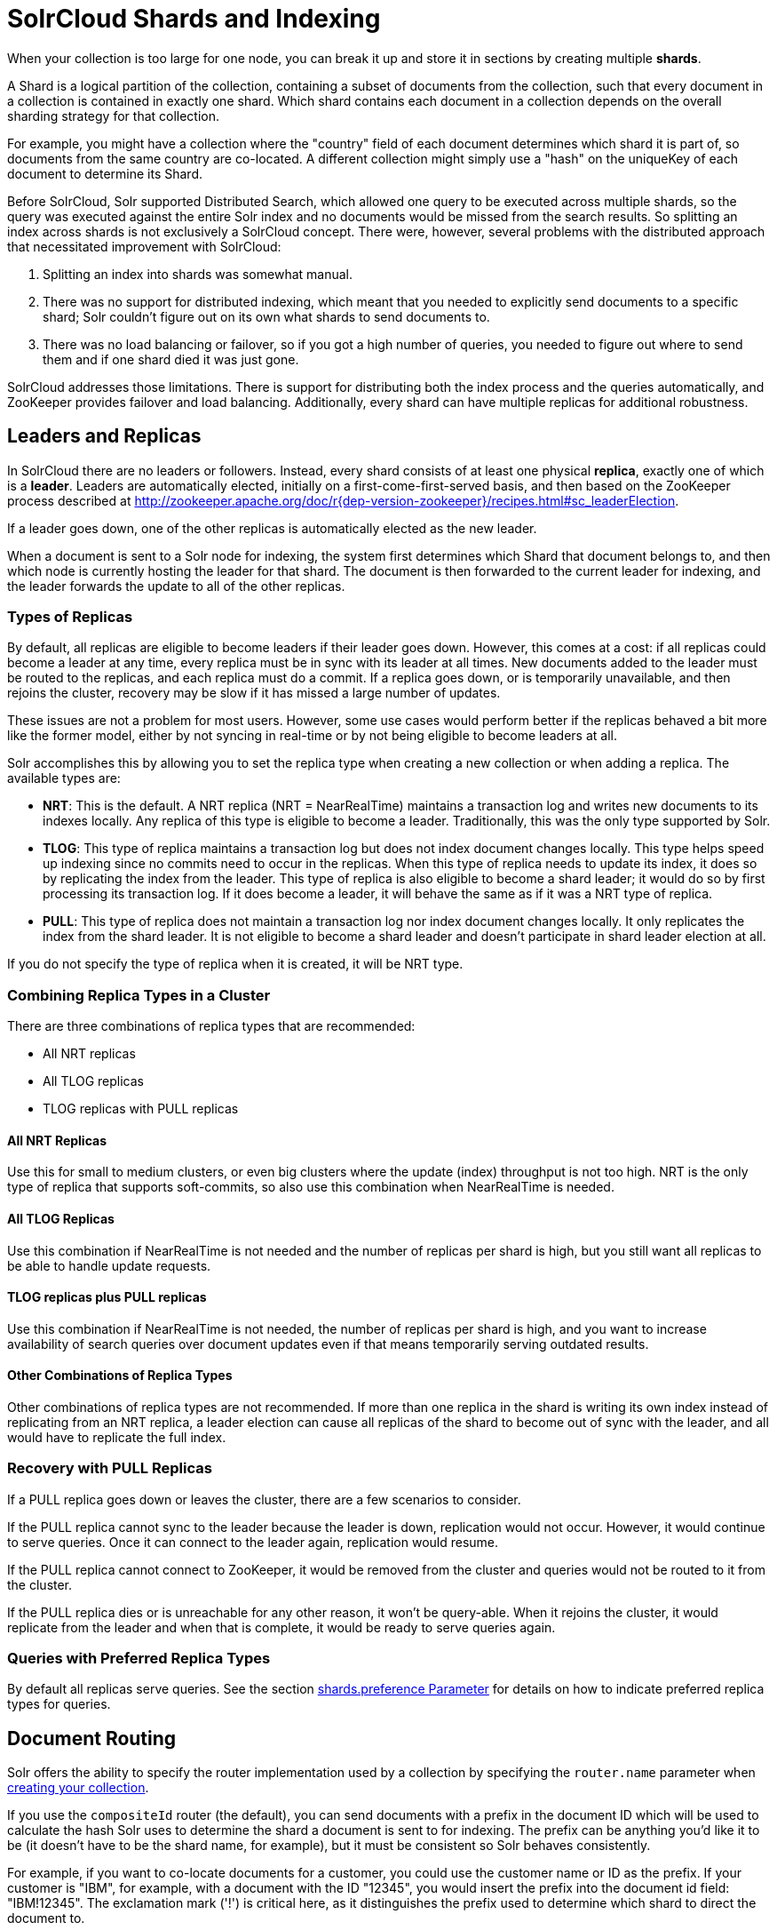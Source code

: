 = SolrCloud Shards and Indexing
// Licensed to the Apache Software Foundation (ASF) under one
// or more contributor license agreements.  See the NOTICE file
// distributed with this work for additional information
// regarding copyright ownership.  The ASF licenses this file
// to you under the Apache License, Version 2.0 (the
// "License"); you may not use this file except in compliance
// with the License.  You may obtain a copy of the License at
//
//   http://www.apache.org/licenses/LICENSE-2.0
//
// Unless required by applicable law or agreed to in writing,
// software distributed under the License is distributed on an
// "AS IS" BASIS, WITHOUT WARRANTIES OR CONDITIONS OF ANY
// KIND, either express or implied.  See the License for the
// specific language governing permissions and limitations
// under the License.

When your collection is too large for one node, you can break it up and store it in sections by creating multiple *shards*.

A Shard is a logical partition of the collection, containing a subset of documents from the collection, such that every document in a collection is contained in exactly one shard.
Which shard contains each document in a collection depends on the overall sharding strategy for that collection.

For example, you might have a collection where the "country" field of each document determines which shard it is part of, so documents from the same country are co-located.
A different collection might simply use a "hash" on the uniqueKey of each document to determine its Shard.

Before SolrCloud, Solr supported Distributed Search, which allowed one query to be executed across multiple shards, so the query was executed against the entire Solr index and no documents would be missed from the search results.
So splitting an index across shards is not exclusively a SolrCloud concept.
There were, however, several problems with the distributed approach that necessitated improvement with SolrCloud:

. Splitting an index into shards was somewhat manual.
. There was no support for distributed indexing, which meant that you needed to explicitly send documents to a specific shard; Solr couldn't figure out on its own what shards to send documents to.
. There was no load balancing or failover, so if you got a high number of queries, you needed to figure out where to send them and if one shard died it was just gone.

SolrCloud addresses those limitations.
There is support for distributing both the index process and the queries automatically, and ZooKeeper provides failover and load balancing.
Additionally, every shard can  have multiple replicas for additional robustness.

== Leaders and Replicas

In SolrCloud there are no leaders or followers.
Instead, every shard consists of at least one physical *replica*, exactly one of which is a *leader*.
Leaders are automatically elected, initially on a first-come-first-served basis, and then based on the ZooKeeper process described at http://zookeeper.apache.org/doc/r{dep-version-zookeeper}/recipes.html#sc_leaderElection.

If a leader goes down, one of the other replicas is automatically elected as the new leader.

When a document is sent to a Solr node for indexing, the system first determines which Shard that document belongs to, and then which node is currently hosting the leader for that shard.
The document is then forwarded to the current leader for indexing, and the leader forwards the update to all of the other replicas.

=== Types of Replicas

By default, all replicas are eligible to become leaders if their leader goes down.
However, this comes at a cost: if all replicas could become a leader at any time, every replica must be in sync with its leader at all times.
New documents added to the leader must be routed to the replicas, and each replica must do a commit.
If a replica goes down, or is temporarily unavailable, and then rejoins the cluster, recovery may be slow if it has missed a large number of updates.

These issues are not a problem for most users.
However, some use cases would perform better if the replicas behaved a bit more like the former model, either by not syncing in real-time or by not being eligible to become leaders at all.

Solr accomplishes this by allowing you to set the replica type when creating a new collection or when adding a replica.
The available types are:

* *NRT*: This is the default.
A NRT replica (NRT = NearRealTime) maintains a transaction log and writes new documents to its indexes locally.
Any replica of this type is eligible to become a leader.
Traditionally, this was the only type supported by Solr.
* *TLOG*: This type of replica maintains a transaction log but does not index document changes locally.
This type helps speed up indexing since no commits need to occur in the replicas.
When this type of replica needs to update its index, it does so by replicating the index from the leader.
This type of replica is also eligible to become a shard leader; it would do so by first processing its transaction log.
If it does become a leader, it will behave the same as if it was a NRT type of replica.
* *PULL*: This type of replica does not maintain a transaction log nor index document changes locally.
It only replicates the index from the shard leader.
It is not eligible to become a shard leader and doesn't participate in shard leader election at all.

If you do not specify the type of replica when it is created, it will be NRT type.

=== Combining Replica Types in a Cluster

There are three combinations of replica types that are recommended:

* All NRT replicas
* All TLOG replicas
* TLOG replicas with PULL replicas

==== All NRT Replicas

Use this for small to medium clusters, or even big clusters where the update (index) throughput is not too high.
NRT is the only type of replica that supports soft-commits, so also use this combination when NearRealTime is needed.

==== All TLOG Replicas

Use this combination if NearRealTime is not needed and the number of replicas per shard is high, but you still want all replicas to be able to handle update requests.

==== TLOG replicas plus PULL replicas

Use this combination if NearRealTime is not needed, the number of replicas per shard is high, and you want to increase availability of search queries over document updates even if that means temporarily serving outdated results.

==== Other Combinations of Replica Types

Other combinations of replica types are not recommended.
If more than one replica in the shard is writing its own index instead of replicating from an NRT replica, a leader election can cause all replicas of the shard to become out of sync with the leader, and all would have to replicate the full index.

=== Recovery with PULL Replicas

If a PULL replica goes down or leaves the cluster, there are a few scenarios to consider.

If the PULL replica cannot sync to the leader because the leader is down, replication would not occur.
However, it would continue to serve queries.
Once it can connect to the leader again, replication would resume.

If the PULL replica cannot connect to ZooKeeper, it would be removed from the cluster and queries would not be routed to it from the cluster.

If the PULL replica dies or is unreachable for any other reason, it won't be query-able.
When it rejoins the cluster, it would replicate from the leader and when that is complete, it would be ready to serve queries again.

=== Queries with Preferred Replica Types

By default all replicas serve queries.
See the section xref:solrcloud-distributed-requests.adoc#shards-preference-parameter[shards.preference Parameter] for details on how to indicate preferred replica types for queries.

== Document Routing

Solr offers the ability to specify the router implementation used by a collection by specifying the `router.name` parameter when xref:collection-management.adoc#create[creating your collection].

If you use the `compositeId` router (the default), you can send documents with a prefix in the document ID which will be used to calculate the hash Solr uses to determine the shard a document is sent to for indexing.
The prefix can be anything you'd like it to be (it doesn't have to be the shard name, for example), but it must be consistent so Solr behaves consistently.

For example, if you want to co-locate documents for a customer, you could use the customer name or ID as the prefix.
If your customer is "IBM", for example, with a document with the ID "12345", you would insert the prefix into the document id field: "IBM!12345".
The exclamation mark ('!') is critical here, as it distinguishes the prefix used to determine which shard to direct the document to.

Then at query time, you include the prefix(es) into your query with the `\_route_` parameter (i.e., `q=solr&_route_=IBM!`) to direct queries to specific shards.
In some situations, this may improve query performance because it overcomes network latency when querying all the shards.

The `compositeId` router supports prefixes containing up to 2 levels of routing.
For example: a prefix routing first by region, then by customer: "USA!IBM!12345"

Another use case could be if the customer "IBM" has a lot of documents and you want to spread it across multiple shards.
The syntax for such a use case would be: `shard_key/num!document_id` where the `/num` is the number of bits from the shard key to use in the composite hash.

So `IBM/3!12345` will take 3 bits from the shard key and 29 bits from the unique doc id, spreading the tenant over 1/8th of the shards in the collection.
Likewise if the num value was 2 it would spread the documents across 1/4th the number of shards.
At query time, you include the prefix(es) along with the number of bits into your query with the `\_route_` parameter (i.e., `q=solr&_route_=IBM/3!`) to direct queries to specific shards.

If you do not want to influence how documents are stored, you don't need to specify a prefix in your document ID.

If you created the collection and defined the "implicit" router at the time of creation, you can additionally define a `router.field` parameter to use a field from each document to identify a shard where the document belongs.
If the field specified is missing in the document, however, the document will be rejected.
You could also use the `\_route_` parameter to name a specific shard.

== Shard Splitting

When you create a collection in SolrCloud, you decide on the initial number shards to be used.
But it can be difficult to know in advance the number of shards that you need, particularly when organizational requirements can change at a moment's notice, and the cost of finding out later that you chose wrong can be high, involving creating new cores and reindexing all of your data.

The ability to split shards is in the Collections API.
It currently allows splitting a shard into two pieces.
The existing shard is left as-is, so the split action effectively makes two copies of the data as new shards.
You can delete the old shard at a later time when you're ready.

More details on how to use shard splitting is in the section on the Collection API's xref:shard-management.adoc#splitshard[SPLITSHARD command].

When splitting a shard, a free disk space check is performed on the local file system of the leader shard. This can be disabled through the `solr.shardSplit.checkDiskSpace.enabled` system property (i.e. `-Dsolr.shardSplit.checkDiskSpace.enabled=false`). This property is disabled by default for xref:solr-on-hdfs.adoc[HDFS].

== Ignoring Commits from Client Applications in SolrCloud

In most cases, when running in SolrCloud mode, indexing client applications should not send explicit commit requests.
Rather, you should configure auto commits with `openSearcher=false` and `autoSoftCommit` to make recent updates visible in search requests.
This ensures that auto commits occur on a regular schedule in the cluster.

NOTE: Using `autoSoftCommit` or `commitWithin` requires the client app to embrace the realities of "eventual consistency".
Solr will make documents searchable at _roughly_ the same time across replicas of a collection but there are no hard guarantees.
Consequently, in rare cases, it's possible for a document to show up in one search only for it not to appear in a subsequent search occurring immediately after the first search when the second search is routed to a different replica.
Also, documents added in a particular order (even in the same batch) might become searchable out of the order of submission when there is sharding.
The document will become visible on all replicas of a shard after the next `autoCommit` or `commitWithin` interval expires.

To enforce a policy where client applications should not send explicit commits, you should update all client applications that index data into SolrCloud.
However, that is not always feasible, so Solr provides the `IgnoreCommitOptimizeUpdateProcessorFactory`, which allows you to ignore explicit commits and/or optimize requests from client applications without having refactor your client application code.

To activate this request processor you'll need to add the following to your `solrconfig.xml`:

[source,xml]
----
<updateRequestProcessorChain name="ignore-commit-from-client" default="true">
  <processor class="solr.IgnoreCommitOptimizeUpdateProcessorFactory">
    <int name="statusCode">200</int>
  </processor>
  <processor class="solr.LogUpdateProcessorFactory" />
  <processor class="solr.DistributedUpdateProcessorFactory" />
  <processor class="solr.RunUpdateProcessorFactory" />
</updateRequestProcessorChain>
----

As shown in the example above, the processor will return 200 to the client but will ignore the commit or optimize request.
Notice that you need to wire-in the implicit processors needed by SolrCloud as well, since this custom chain is taking the place of the default chain.

In the following example, the processor will raise an exception with a 403 code with a customized error message:

[source,xml]
----
<updateRequestProcessorChain name="ignore-commit-from-client" default="true">
  <processor class="solr.IgnoreCommitOptimizeUpdateProcessorFactory">
    <int name="statusCode">403</int>
    <str name="responseMessage">Thou shall not issue a commit!</str>
  </processor>
  <processor class="solr.LogUpdateProcessorFactory" />
  <processor class="solr.DistributedUpdateProcessorFactory" />
  <processor class="solr.RunUpdateProcessorFactory" />
</updateRequestProcessorChain>
----

Lastly, you can also configure it to just ignore optimize and let commits pass thru by doing:

[source,xml]
----
<updateRequestProcessorChain name="ignore-optimize-only-from-client-403">
  <processor class="solr.IgnoreCommitOptimizeUpdateProcessorFactory">
    <str name="responseMessage">Thou shall not issue an optimize, but commits are OK!</str>
    <bool name="ignoreOptimizeOnly">true</bool>
  </processor>
  <processor class="solr.RunUpdateProcessorFactory" />
</updateRequestProcessorChain>
----
